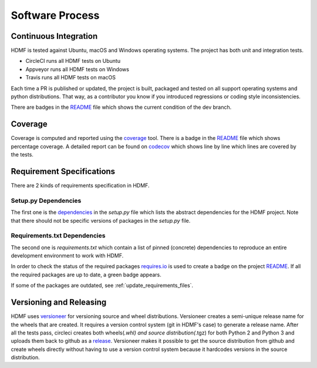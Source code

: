 ..  _software_process:

================
Software Process
================

----------------------
Continuous Integration
----------------------

HDMF is tested against Ubuntu, macOS and Windows operating systems.
The project has both unit and integration tests.

* CircleCI runs all HDMF tests on Ubuntu
* Appveyor runs all HDMF tests on Windows
* Travis runs all HDMF tests on macOS

Each time a PR is published or updated, the project is built, packaged and tested on all support operating systems and python distributions. That way, as a contributor you know if you introduced regressions or coding style inconsistencies.

There are badges in the README_ file which shows the current condition of the dev branch.

.. _README: https://github.com/hdmf-dev/hdmf#readme


--------
Coverage
--------

Coverage is computed and reported using the coverage_ tool. There is a badge in the README_ file which
shows percentage coverage. A detailed report can be found on codecov_ which shows line by line which
lines are covered by the tests.

.. _coverage: https://coverage.readthedocs.io
.. _codecov: https://codecov.io/gh/hdmf-dev/hdmf/tree/dev/src/hdmf

..  _software_process_requirement_specifications:


--------------------------
Requirement Specifications
--------------------------

There are 2 kinds of requirements specification in HDMF.

Setup.py Dependencies
---------------------

The first one is the dependencies_ in the `setup.py` file which lists the abstract dependencies for
the HDMF project. Note that there should not be specific versions of packages in the `setup.py` file.

Requirements.txt Dependencies
-----------------------------

The second one is `requirements.txt` which contain a list of pinned (concrete) dependencies to reproduce
an entire development environment to work with HDMF.

In order to check the status of the required packages requires.io_ is used to create a badge on the project
README_. If all the required packages are up to date,
a green badge appears.

If some of the packages are outdated, see :ref:`update_requirements_files`.

.. _dependencies: https://github.com/hdmf-dev/hdmf/blob/dev/setup.py
.. _requires.io: https://requires.io/github/hdmf-dev/hdmf/requirements/?branch=dev


-------------------------
Versioning and Releasing
-------------------------

HDMF uses versioneer_ for versioning source and wheel distributions. Versioneer creates a semi-unique release
name for the wheels that are created. It requires a version control system (git in HDMF's case) to generate a release name.
After all the tests pass, circleci creates both wheels(*.whl) and source distribution(*.tgz) for both Python 2 and Python 3
and uploads them back to github as a release_. Versioneer makes it possible to get the source distribution from github and create
wheels directly without having to use a version control system because it hardcodes versions in the source distribution.

.. _versioneer: https://github.com/warner/python-versioneer
.. _release: https://github.com/hdmf-dev/hdmf/releases
